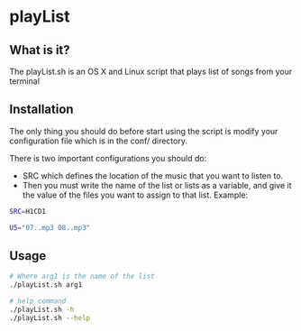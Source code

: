 * playList 
** What is it?
The playList.sh is an OS X and Linux script that plays list of songs from your terminal
** Installation
The only thing you should do before start using the script is modify your configuration file 
which is in the conf/ directory.

There is two important configurations you should do:
  - SRC which defines the location of the music that you want to listen to.
  - Then you must write the name of the list or lists as a variable, and give it the value of the files 
    you want to assign to that list. Example:
   
#+BEGIN_SRC bash
SRC=H1CD1

U5="07..mp3 08..mp3"
#+END_SRC
   
** Usage

#+BEGIN_SRC bash
# Where arg1 is the name of the list
./playList.sh arg1  

# help command
./playList.sh -h
./playList.sh --help
#+END_SRC
